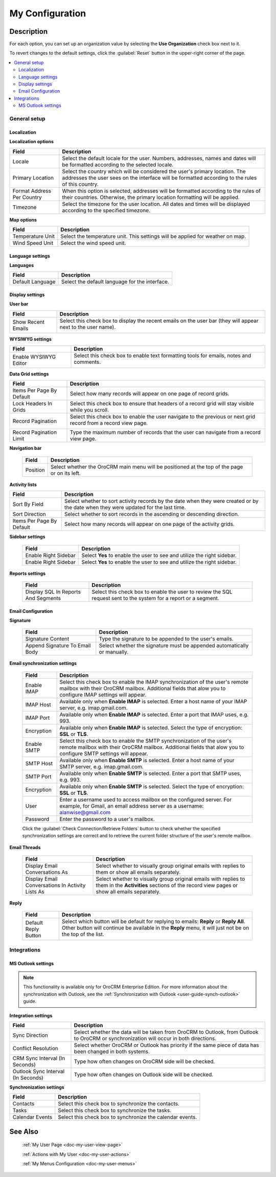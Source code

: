 .. _doc-my-user-configuration:

My Configuration
================

Description
-----------

For each option, you can set up an organization value by selecting the **Use Organization** check box next to it.

To revert changes to the default settings, click the :guilabel:`Reset` button in the upper-right corner of the page.

.. contents:: :local:
   :depth: 3


.. _doc-my-user-configuration-general:

General setup
^^^^^^^^^^^^^^^


.. _doc-my-user-configuration-localization:

Localization
~~~~~~~~~~~~

.. image:: ../img/my_oro/my_user_config_localization.png

**Localization options**

+----------------------------+---------------------------------------------------------------------------------------------------------------------------------------------------------------------------------+
| Field                      | Description                                                                                                                                                                     |
+============================+=================================================================================================================================================================================+
| Locale                     | Select the default locale for the user. Numbers, addresses, names and dates will be formatted according to the selected locale.                                                 |
+----------------------------+---------------------------------------------------------------------------------------------------------------------------------------------------------------------------------+
| Primary Location           | Select the country which will be considered the user's primary location. The addresses the user sees on the interface will be formatted according to the rules of this country. |
+----------------------------+---------------------------------------------------------------------------------------------------------------------------------------------------------------------------------+
| Format Address Per Country | When this option is selected, addresses will be formatted according to the rules of their countries. Otherwise, the primary location formatting will be applied.                |
+----------------------------+---------------------------------------------------------------------------------------------------------------------------------------------------------------------------------+
| Timezone                   | Select the timezone for the user location. All dates and times will be displayed according to the specified timezone.                                                           |
+----------------------------+---------------------------------------------------------------------------------------------------------------------------------------------------------------------------------+




**Map options**

+------------------+--------------------------------------------------------------------------------+
| Field            | Description                                                                    |
+==================+================================================================================+
| Temperature Unit | Select the temperature unit. This settings will be applied for weather on map. |
+------------------+--------------------------------------------------------------------------------+
| Wind Speed Unit  | Select the wind speed unit.                                                    |
+------------------+--------------------------------------------------------------------------------+

.. _doc-my-user-configuration-language:

Language settings
~~~~~~~~~~~~~~~~~

.. image:: ../img/my_oro/my_user_config_language.png

**Languages**

+------------------+----------------------------------------------------+
| Field            | Description                                        |
+==================+====================================================+
| Default Language | Select the default language for the interface.     |
+------------------+----------------------------------------------------+


.. _doc-my-user-configuration-display:

Display settings
~~~~~~~~~~~~~~~~

.. image:: ../img/my_oro/my_user_config_display.png

**User bar**

+--------------------+------------------------------------------------------------------------------------------------------------------------------------+
| Field              | Description                                                                                                                        |
+====================+====================================================================================================================================+
| Show Recent Emails | Select this check box to display the recent emails on the user bar (they will appear next to the user name).                       |
|                    |                                                                                                                                    |
|                    | .. image:: ../../admin_guide/img/user_management/user_configuration_showemailsuserbar.png                                          |
|                    |                                                                                                                                    |
+--------------------+------------------------------------------------------------------------------------------------------------------------------------+

**WYSIWYG settings**

+-----------------------+-----------------------------------------------------------------------------------------------------------+
| Field                 | Description                                                                                               |
+=======================+===========================================================================================================+
| Enable WYSIWYG Editor | Select this check box to enable text formatting tools for emails, notes and comments.                     |
|                       |                                                                                                           |
|                       | .. image:: ../../admin_guide/img/user_management/user_configuration_wysiwyg.png                           |
|                       |                                                                                                           |
+-----------------------+-----------------------------------------------------------------------------------------------------------+


**Data Grid settings**

+---------------------------+----------------------------------------------------------------------------------------------------------------+
| Field                     | Description                                                                                                    |
+===========================+================================================================================================================+
| Items Per Page By Default | Select how many records will appear on one page of record grids.                                               |
+---------------------------+----------------------------------------------------------------------------------------------------------------+
| Lock Headers In Grids     | Select this check box to ensure that headers of a record grid will stay visible while you scroll.              |
+---------------------------+----------------------------------------------------------------------------------------------------------------+
| Record Pagination         | Select this check box to enable the user navigate to the previous or next grid record from a record view page. |
|                           |                                                                                                                |
|                           | .. image:: ../../admin_guide/img/user_management/user_configuration_pagination.png                             |
|                           |                                                                                                                |
+---------------------------+----------------------------------------------------------------------------------------------------------------+
| Record Pagination Limit   | Type the maximum number of records that the user can navigate from a record view page.                         |
+---------------------------+----------------------------------------------------------------------------------------------------------------+


**Navigation bar**

 +----------+-----------------------------------------------------------------------------------------------+
 | Field    | Description                                                                                   |
 +==========+===============================================================================================+
 | Position | Select whether the OroCRM main menu will be positioned at the top of the page or on its left. |
 +----------+-----------------------------------------------------------------------------------------------+


**Activity lists**

+---------------------------+-------------------------------------------------------------------------------------------------------------------------------------+
| Field                     | Description                                                                                                                         |
+===========================+=====================================================================================================================================+
| Sort By Field             | Select whether to sort activity records by the date when they were created or by the date when they were updated for the last time. |
+---------------------------+-------------------------------------------------------------------------------------------------------------------------------------+
| Sort Direction            | Select whether to sort records in the ascending or descending direction.                                                            |
+---------------------------+-------------------------------------------------------------------------------------------------------------------------------------+
| Items Per Page By Default | Select how many records will appear on one page of the activity grids.                                                              |
+---------------------------+-------------------------------------------------------------------------------------------------------------------------------------+

**Sidebar settings**

 +----------------------+-------------------------------------------------------------------------+
 | Field                | Description                                                             |
 +======================+=========================================================================+
 | Enable Right Sidebar | Select **Yes** to enable the user to see and utilize the right sidebar. |
 +----------------------+-------------------------------------------------------------------------+
 | Enable Right Sidebar | Select **Yes** to enable the user to see and utilize the right sidebar. |
 +----------------------+-------------------------------------------------------------------------+


**Reports settings**

 +-------------------------------------+------------------------------------------------------------------------------------------------------------------+
 | Field                               | Description                                                                                                      |
 +=====================================+==================================================================================================================+
 | Display SQL In Reports And Segments | Select this check box to enable the user to review the SQL request sent to the system for a report or a segment. |
 |                                     |                                                                                                                  |
 +-------------------------------------+------------------------------------------------------------------------------------------------------------------+

.. image:: ../../admin_guide/img/user_management/user_configuration_showsql.png

.. _doc-my-user-configuration-email:

Email Configuration
~~~~~~~~~~~~~~~~~~~

.. image:: ../img/my_oro/my_user_config_email.png

**Signature**

 +--------------------------------+--------------------------------------------------------------------------+
 | Field                          | Description                                                              |
 +================================+==========================================================================+
 | Signature Content              | Type the signature to be appended to the user's emails.                  |
 +--------------------------------+--------------------------------------------------------------------------+
 | Append Signature To Email Body | Select whether the signature must be appended automatically or manually. |
 +--------------------------------+--------------------------------------------------------------------------+

**Email synchronization settings**

 +-----------------------------------+------------------------------------------------------------------------------------------------------------------------------------------------------------------------------------------+
 | Field                             | Description                                                                                                                                                                              |
 +===================================+==========================================================================================================================================================================================+
 | Enable IMAP                       | Select this check box to enable the IMAP synchronization of the user's remote mailbox with their OroCRM mailbox. Additional fields that alow you to configure IMAP settings will appear. |
 +-----------------------------------+------------------------------------------------------------------------------------------------------------------------------------------------------------------------------------------+
 | IMAP Host                         | Available only when **Enable IMAP** is selected. Enter a host name of your IMAP server, e.g. imap.gmail.com.                                                                             |
 +-----------------------------------+------------------------------------------------------------------------------------------------------------------------------------------------------------------------------------------+
 | IMAP Port                         | Available only when **Enable IMAP** is selected. Enter a port that IMAP uses, e.g. 993.                                                                                                  |
 +-----------------------------------+------------------------------------------------------------------------------------------------------------------------------------------------------------------------------------------+
 | Encryption                        | Available only when **Enable IMAP** is selected. Select the type of encryption: **SSL** or **TLS**.                                                                                      |
 +-----------------------------------+------------------------------------------------------------------------------------------------------------------------------------------------------------------------------------------+
 | Enable SMTP                       | Select this check box to enable the SMTP synchronization of the user's remote mailbox with their OroCRM mailbox. Additional fields that alow you to configure SMTP settings will appear. |
 +-----------------------------------+------------------------------------------------------------------------------------------------------------------------------------------------------------------------------------------+
 | SMTP Host                         | Available only when **Enable SMTP** is selected. Enter a host name of your SMTP server, e.g. imap.gmail.com.                                                                             |
 +-----------------------------------+------------------------------------------------------------------------------------------------------------------------------------------------------------------------------------------+
 | SMTP Port                         | Available only when **Enable SMTP** is selected. Enter a port that SMTP uses, e.g. 993.                                                                                                  |
 +-----------------------------------+------------------------------------------------------------------------------------------------------------------------------------------------------------------------------------------+
 | Encryption                        | Available only when **Enable SMTP** is selected. Select the type of encryption: **SSL** or **TLS**.                                                                                      |
 +-----------------------------------+------------------------------------------------------------------------------------------------------------------------------------------------------------------------------------------+
 | User                              | Enter a username used to access mailbox on the configured server. For example, for Gmail, an email address server as a username: alanwise@gmail.com                                      |
 +-----------------------------------+------------------------------------------------------------------------------------------------------------------------------------------------------------------------------------------+
 | Password                          | Enter the password to a user's mailbox.                                                                                                                                                  |
 +-----------------------------------+------------------------------------------------------------------------------------------------------------------------------------------------------------------------------------------+


 Click the :guilabel:`Check Connection/Retrieve Folders` button to check whether the specified synchronization settings are correct and to retrieve the current folder structure of the user's remote mailbox.

**Email Threads**

 +--------------------------------------------------+----------------------------------------------------------------------------------------------------------------------------------------------------------------------------------------------------+
 | Field                                            | Description                                                                                                                                                                                        |
 +==================================================+====================================================================================================================================================================================================+
 | Display Email Conversations As                   | Select whether to visually group original emails with replies to them or show all emails separately.                                                                                               |
 +--------------------------------------------------+----------------------------------------------------------------------------------------------------------------------------------------------------------------------------------------------------+
 | Display Email Conversations In Activity Lists As | Select whether to visually group original emails with replies to them in the **Activities** sections of the record view pages or show all emails separately.                                       |
 +--------------------------------------------------+----------------------------------------------------------------------------------------------------------------------------------------------------------------------------------------------------+



**Reply**

 +----------------------+----------------------------------------------------------------------------------------------------------------------------------------------------------------------------------------------------+
 | Field                | Description                                                                                                                                                                                        |
 +======================+====================================================================================================================================================================================================+
 | Default Reply Button | Select which button will be default for replying to emails: **Reply** or **Reply All**. Other button will continue be available in the **Reply** menu, it will just not be on the top of the list. |
 |                      |                                                                                                                                                                                                    |
 |                      | .. image:: ../../admin_guide/img/user_management/reply_selector.png                                                                                                                                |
 |                      |                                                                                                                                                                                                    |
 +----------------------+----------------------------------------------------------------------------------------------------------------------------------------------------------------------------------------------------+

.. _doc-my-user-configuration-integrations:

Integrations
^^^^^^^^^^^^

.. _doc-my-user-configuration-msoutlook:

MS Outlook settings
~~~~~~~~~~~~~~~~~~~

.. note::
	This functionality is available only for OroCRM Enterprise Edition. For more information about the synchronization with Outlook, see the :ref:`Synchronization with Outlook <user-guide-synch-outlook>` guide.

.. image:: ../img/my_oro/my_user_config_outlook.png

**Integration settings**

+------------------------------------+----------------------------------------------------------------------------------------------------------------------------------------+
| Field                              | Description                                                                                                                            |
+====================================+========================================================================================================================================+
| Sync Direction                     | Select whether the data will be taken from OroCRM to Outlook, from Outlook to OroCRM or synchronization will occur in both directions. |
+------------------------------------+----------------------------------------------------------------------------------------------------------------------------------------+
| Conflict Resolution                | Select whether OroCRM or Outlook has priority if the same piece of data has been changed in both systems.                              |
+------------------------------------+----------------------------------------------------------------------------------------------------------------------------------------+
| CRM Sync Interval (In Seconds)     | Type how often changes on OroCRM side will be checked.                                                                                 |
+------------------------------------+----------------------------------------------------------------------------------------------------------------------------------------+
| Outlook Sync Interval (In Seconds) | Type how often changes on Outlook side will be checked.                                                                                |
+------------------------------------+----------------------------------------------------------------------------------------------------------------------------------------+

**Synchronization settings**

+-----------------+-----------------------------------------------------------+
| Field           | Description                                               |
+=================+===========================================================+
| Contacts        | Select this check box to synchronize the contacts.        |
+-----------------+-----------------------------------------------------------+
| Tasks           | Select this check box to synchronize the tasks.           |
+-----------------+-----------------------------------------------------------+
| Calendar Events | Select this check box to synchronize the calendar events. |
+-----------------+-----------------------------------------------------------+


See Also
--------


    :ref:`My User Page <doc-my-user-view-page>`

    :ref:`Actions with My User <doc-my-user-actions>`

    :ref:`My Menus Configuration <doc-my-user-menus>`



